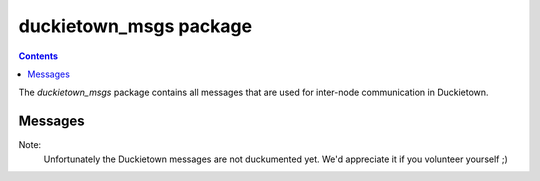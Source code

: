 duckietown_msgs package
=======================

.. contents::

The `duckietown_msgs` package contains all messages that are used for inter-node communication in Duckietown.


Messages
--------

Note:
    Unfortunately the Duckietown messages are not duckumented yet. We'd appreciate it if you volunteer yourself ;)